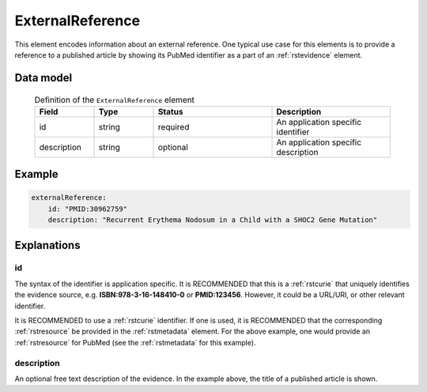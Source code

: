 .. _rstexternalreference:

#################
ExternalReference
#################


This element encodes information about an external reference. One typical use case for this elements is
to provide a reference to a published article by showing its PubMed identifier as a part of
an :ref:`rstevidence` element.


Data model
##########


 .. list-table:: Definition of the ``ExternalReference`` element
    :widths: 25 25 50 50
    :header-rows: 1

    * - Field
      - Type
      - Status
      - Description
    * - id
      - string
      - required
      - An application specific identifier
    * - description
      - string
      - optional
      - An application specific description


Example
#######

.. code-block:: yaml

    externalReference:
        id: "PMID:30962759"
        description: "Recurrent Erythema Nodosum in a Child with a SHOC2 Gene Mutation"


Explanations
############

id
~~
The syntax of the identifier is application specific. It is RECOMMENDED that this is a :ref:`rstcurie` that uniquely identifies
the evidence source, e.g. **ISBN:978-3-16-148410-0** or **PMID:123456**. However, it could be a URL/URI, or other
relevant identifier.

It is RECOMMENDED to use a :ref:`rstcurie` identifier. If one is used, it is RECOMMENDED that the corresponding
:ref:`rstresource` be provided in the :ref:`rstmetadata` element. For the above example, one would provide
an :ref:`rstresource` for PubMed (see the :ref:`rstmetadata` for this example).

description
~~~~~~~~~~~
An optional free text description of the evidence. In the example above, the title of a published article is shown.

